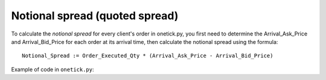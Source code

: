 Notional spread (quoted spread)
===============================
To calculate the `notional spread` for every client's order in onetick.py, you first need to determine the Arrival_Ask_Price and Arrival_Bid_Price for each order at its arrival time, then calculate the notional spread using the formula:

::

    Notional_Spread := Order_Executed_Qty * (Arrival_Ask_Price - Arrival_Bid_Price)


Example of code in ``onetick.py``:

.. testcode::

    import onetick.py as otp

    # Define the symbol, orders database, quotes database, and date
    symbol = 'TSLA'
    orders_db = 'ORDERS_DB'
    quotes_db = 'US_COMP'
    date = otp.dt(2022, 3, 2)

    # Load orders and quotes data
    orders = otp.DataSource(orders_db, tick_type='ORDER', symbol=symbol)
    quotes = otp.DataSource(quotes_db, tick_type='QTE', symbol=symbol)

    # Filter for new (arrival) orders
    arrival_orders, other_orders = orders[(orders['STATE'] == 'N')]

    # Join arrival orders with quotes based on timestamp
    arrival_orders_with_quotes = otp.join_by_time([arrival_orders, quotes])

    # merge all ticks back with goal to apply aggregation properly then
    # especially to calculate 'QTY_FILLED' correctly
    merged_orders = arrival_orders_with_quotes + other_orders

    # Aggregate to get total executed quantity (QTY_FILLED) for each order
    # and carry forward arrival ask and bid prices
    orders_agg = merged_orders.agg({
        'EXEC_QTY': otp.agg.sum('QTY_FILLED'),
        'ARRIVAL_ASK_PRICE': otp.agg.first('ASK_PRICE'),
        'ARRIVAL_BID_PRICE': otp.agg.first('BID_PRICE')
    }, group_by='ID')

    # Calculate the notional spread for each order
    orders_agg['NOTIONAL_SPREAD'] = orders_agg['EXEC_QTY'] * (orders_agg['ARRIVAL_ASK_PRICE'] - orders_agg['ARRIVAL_BID_PRICE'])

    # Select relevant fields
    orders_with_notional_spread = orders_agg[['ID', 'NOTIONAL_SPREAD']]

    # Run the query for the specified date
    df = otp.run(orders_with_notional_spread, date=date)
